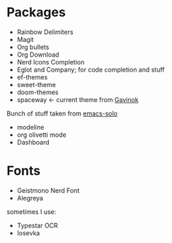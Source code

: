 * Packages
 * Rainbow Delimiters
 * Magit
 * Org bullets
 * Org Download
 * Nerd Icons Completion
 * Eglot and Company; for code completion and stuff
 * ef-themes
 * sweet-theme
 * doom-themes
 * spaceway $\leftarrow$ current theme from [[https://github.com/Gavinok][Gavinok]]
Bunch of stuff taken from [[https://github.com/LionyxML/emacs-solo][emacs-solo]]
 * modeline
 * org olivetti mode
 * Dashboard
* Fonts
:PROPERTIES:
:ID:       781c9955-cd49-4736-ae96-0a1efa7e2142
:END:
 * Geistmono Nerd Font
 * Alegreya
sometimes I use:
 * Typestar OCR
 * Iosevka

 #+DOWNLOADED: screenshot @ 2025-03-31 23:44:29
   [[file:images/Fonts/2025-03-31_23-44-29_screenshot.png]]


   #+DOWNLOADED: screenshot @ 2025-03-31 23:44:07
   [[file:images/Fonts/2025-03-31_23-44-07_screenshot.png]]
